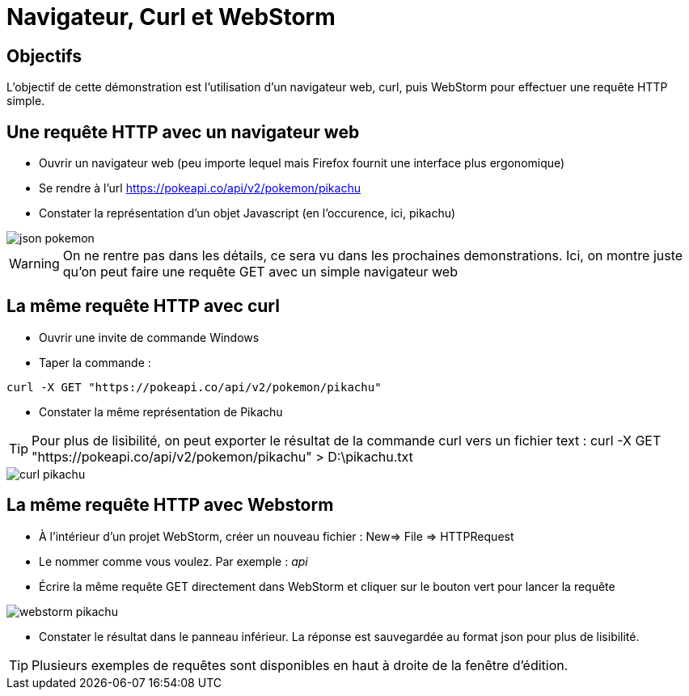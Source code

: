 = Navigateur, Curl et WebStorm

== Objectifs

L'objectif de cette démonstration est l'utilisation d'un navigateur web, curl, puis WebStorm pour effectuer une requête HTTP simple.

== Une requête HTTP avec un navigateur web

* Ouvrir un navigateur web (peu importe lequel mais Firefox fournit une interface plus ergonomique)

* Se rendre à l'url https://pokeapi.co/api/v2/pokemon/pikachu[]

* Constater la représentation d'un objet Javascript (en l'occurence, ici, pikachu)

[.text-center]
image::module03/json_pokemon.png[]

WARNING: On ne rentre pas dans les détails, ce sera vu dans les prochaines demonstrations.
Ici, on montre juste qu'on peut faire une requête GET avec un simple navigateur web

== La même requête HTTP avec curl

* Ouvrir une invite de commande Windows

* Taper la commande :

[source,console]
----
curl -X GET "https://pokeapi.co/api/v2/pokemon/pikachu"
----

* Constater la même représentation de Pikachu

TIP: Pour plus de lisibilité, on peut exporter le résultat de la commande curl vers un fichier text : curl -X GET "https://pokeapi.co/api/v2/pokemon/pikachu" > D:\pikachu.txt

[.text-center]
image::module03/curl_pikachu.png[]

== La même requête HTTP avec Webstorm

* À l'intérieur d'un projet WebStorm, créer un nouveau fichier : New=> File => HTTPRequest
* Le nommer comme vous voulez. Par exemple : _api_
* Écrire la même requête GET directement dans WebStorm et cliquer sur le bouton vert pour lancer la requête

[.text-center]
image::module03/webstorm_pikachu.png[]

* Constater le résultat dans le panneau inférieur. La réponse est sauvegardée au format json pour plus de lisibilité.

TIP: Plusieurs exemples de requêtes sont disponibles en haut à droite de la fenêtre d'édition.